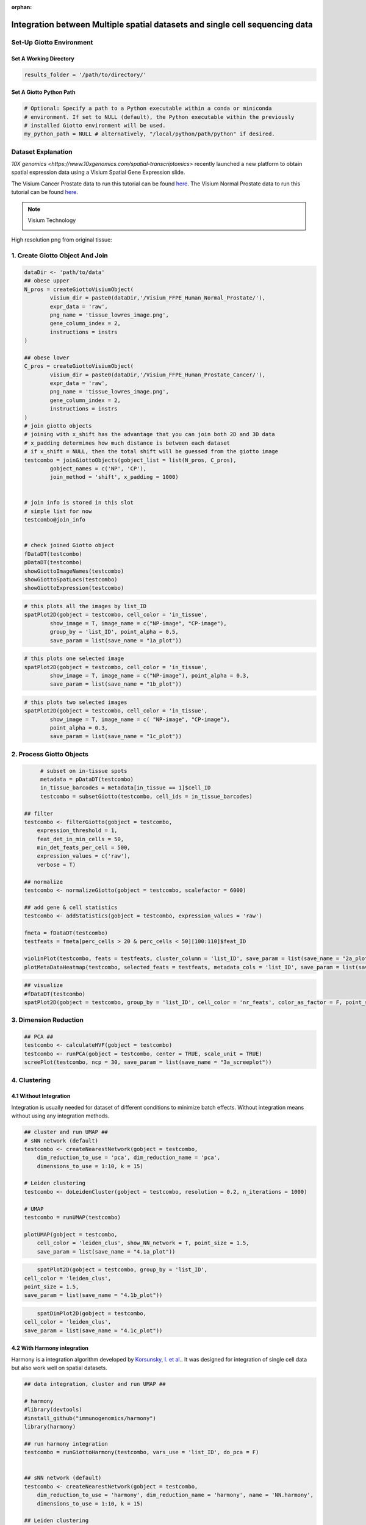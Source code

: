 :orphan:
###################################################################################
Integration between Multiple spatial datasets and single cell sequencing data
###################################################################################

***************************
Set-Up Giotto Environment
***************************
.. container:: cell

   .. code:: r
      # Ensure Giotto Suite is installed.
      if(!"Giotto" %in% installed.packages()) {
        devtools::install_github("drieslab/Giotto@Suite")
      }

      # Ensure GiottoData, a small, helper module for tutorials, is installed.
      if(!"GiottoData" %in% installed.packages()) {
        devtools::install_github("drieslab/GiottoData")
      }

      # Ensure the Python environment for Giotto has been installed.
      genv_exists = checkGiottoEnvironment()
      if(!genv_exists){
        # The following command need only be run once to install the Giotto environment.
        installGiottoEnvironment()
      }
	  
	  library(Giotto)
	  library(GiottoData)

Set A Working Directory 
========================
.. code-block::

	results_folder = '/path/to/directory/'

Set A Giotto Python Path
==========================

.. code-block::

    # Optional: Specify a path to a Python executable within a conda or miniconda 
    # environment. If set to NULL (default), the Python executable within the previously
    # installed Giotto environment will be used.
    my_python_path = NULL # alternatively, "/local/python/path/python" if desired.
	

*********************
Dataset Explanation 
*********************

`10X genomics <https://www.10xgenomics.com/spatial-transcriptomics>` recently launched a new platform to obtain spatial expression data using a Visium Spatial Gene Expression slide.

The Visium Cancer Prostate data to run this tutorial can be found `here <https://www.10xgenomics.com/welcome?closeUrl=%2Fresources%2Fdatasets&lastTouchOfferName=Human%20Prostate%20Cancer%2C%20Adenocarcinoma%20with%20Invasive%20Carcinoma%20%28FFPE%29&lastTouchOfferType=Dataset&redirectUrl=%2Fresources%2Fdatasets%2Fhuman-prostate-cancer-adenocarcinoma-with-invasive-carcinoma-ffpe-1-standard-1-3-0>`__. The Visium Normal Prostate data to run this tutorial can be found `here <https://www.10xgenomics.com/welcome?closeUrl=%2Fresources%2Fdatasets&lastTouchOfferName=Normal%20Human%20Prostate%20%28FFPE%29&lastTouchOfferType=Dataset&redirectUrl=%2Fresources%2Fdatasets%2Fnormal-human-prostate-ffpe-1-standard-1-3-0>`__.

.. note:: Visium Technology 
	:class: dropdown 
	
	.. image:: /images/other/general_figs/visium_technology.png
		:width: 500	
		:alt: Visium Technology


High resolution png from original tissue:

.. card-carousel:: 2

	.. card:: 

		.. image:: /images/other/visium_prostate_integration/Visium_FFPE_Human_Normal_Prostate_image.png

	.. card:: 

		.. image:: /images/other/visium_prostate_integration/Visium_FFPE_Human_Prostate_Cancer_image.png 


*************************************************
1. Create Giotto Object And Join
*************************************************

.. code-block:: r

	dataDir <- 'path/to/data'
	## obese upper
	N_pros = createGiottoVisiumObject(
		visium_dir = paste0(dataDir,'/Visium_FFPE_Human_Normal_Prostate/'),
		expr_data = 'raw',
		png_name = 'tissue_lowres_image.png',
		gene_column_index = 2,
		instructions = instrs
	)

	## obese lower
	C_pros = createGiottoVisiumObject(
		visium_dir = paste0(dataDir,'/Visium_FFPE_Human_Prostate_Cancer/'),
		expr_data = 'raw',
		png_name = 'tissue_lowres_image.png',
		gene_column_index = 2,
		instructions = instrs
	)
	# join giotto objects
	# joining with x_shift has the advantage that you can join both 2D and 3D data
	# x_padding determines how much distance is between each dataset
	# if x_shift = NULL, then the total shift will be guessed from the giotto image
	testcombo = joinGiottoObjects(gobject_list = list(N_pros, C_pros),
		gobject_names = c('NP', 'CP'),
		join_method = 'shift', x_padding = 1000)


	# join info is stored in this slot
	# simple list for now
	testcombo@join_info


	# check joined Giotto object
	fDataDT(testcombo)
	pDataDT(testcombo)
	showGiottoImageNames(testcombo)
	showGiottoSpatLocs(testcombo)
	showGiottoExpression(testcombo)


.. code-block:: R

	# this plots all the images by list_ID
	spatPlot2D(gobject = testcombo, cell_color = 'in_tissue',
		show_image = T, image_name = c("NP-image", "CP-image"),
		group_by = 'list_ID', point_alpha = 0.5,
		save_param = list(save_name = "1a_plot"))

.. image:: /images/other/visium_prostate_integration/1a_plot.png

.. code-block:: 

	# this plots one selected image
	spatPlot2D(gobject = testcombo, cell_color = 'in_tissue',
		show_image = T, image_name = c("NP-image"), point_alpha = 0.3,
		save_param = list(save_name = "1b_plot"))


.. image:: /images/other/visium_prostate_integration/1b_plot.png

.. code-block:: 

	# this plots two selected images
	spatPlot2D(gobject = testcombo, cell_color = 'in_tissue',
		show_image = T, image_name = c( "NP-image", "CP-image"),
		point_alpha = 0.3,
		save_param = list(save_name = "1c_plot"))

.. image:: /images/other/visium_prostate_integration/1c_plot.png

****************************************************
2. Process Giotto Objects
****************************************************

.. code-block:: 

	# subset on in-tissue spots
	metadata = pDataDT(testcombo)
	in_tissue_barcodes = metadata[in_tissue == 1]$cell_ID
	testcombo = subsetGiotto(testcombo, cell_ids = in_tissue_barcodes)

   ## filter
   testcombo <- filterGiotto(gobject = testcombo,
       expression_threshold = 1,
       feat_det_in_min_cells = 50,
       min_det_feats_per_cell = 500,
       expression_values = c('raw'),
       verbose = T)

   ## normalize
   testcombo <- normalizeGiotto(gobject = testcombo, scalefactor = 6000)

   ## add gene & cell statistics
   testcombo <- addStatistics(gobject = testcombo, expression_values = 'raw')

   fmeta = fDataDT(testcombo)
   testfeats = fmeta[perc_cells > 20 & perc_cells < 50][100:110]$feat_ID

   violinPlot(testcombo, feats = testfeats, cluster_column = 'list_ID', save_param = list(save_name = "2a_plot"))
   plotMetaDataHeatmap(testcombo, selected_feats = testfeats, metadata_cols = 'list_ID', save_param = list(save_name = "2b_plot"))

.. card-carousel:: 2
	
	.. card::
		
		.. image:: /images/other/visium_prostate_integration/2a_plot.png

	.. card:: 	

		.. image:: /images/other/visium_prostate_integration/2b_plot.png	
	
.. code-block:: 

	## visualize
	#fDataDT(testcombo)
	spatPlot2D(gobject = testcombo, group_by = 'list_ID', cell_color = 'nr_feats', color_as_factor = F, point_size = 0.75, save_param = list(save_name = "2c_plot"))

.. image:: /images/other/visium_prostate_integration/2c_plot.png


****************************************************
3. Dimension Reduction
****************************************************

.. code-block:: 

   ## PCA ##
   testcombo <- calculateHVF(gobject = testcombo)
   testcombo <- runPCA(gobject = testcombo, center = TRUE, scale_unit = TRUE)
   screePlot(testcombo, ncp = 30, save_param = list(save_name = "3a_screeplot"))

.. image:: /images/other/visium_prostate_integration/3a_screeplot.png

****************************************************
4. Clustering
****************************************************

4.1 Without Integration 
==========================
Integration is usually needed for dataset of different conditions to minimize batch effects. Without integration means without using any integration methods.

.. code-block:: 

   ## cluster and run UMAP ##
   # sNN network (default)
   testcombo <- createNearestNetwork(gobject = testcombo,
       dim_reduction_to_use = 'pca', dim_reduction_name = 'pca',
       dimensions_to_use = 1:10, k = 15)

   # Leiden clustering
   testcombo <- doLeidenCluster(gobject = testcombo, resolution = 0.2, n_iterations = 1000)

   # UMAP
   testcombo = runUMAP(testcombo)

   plotUMAP(gobject = testcombo,
       cell_color = 'leiden_clus', show_NN_network = T, point_size = 1.5,
       save_param = list(save_name = "4.1a_plot"))

.. image:: /images/other/visium_prostate_integration/4.1a_plot.png

.. code-block:: 

	spatPlot2D(gobject = testcombo, group_by = 'list_ID',
    cell_color = 'leiden_clus',
    point_size = 1.5,
    save_param = list(save_name = "4.1b_plot"))

.. image:: /images/other/visium_prostate_integration/4.1b_plot.png

.. code-block:: 

	spatDimPlot2D(gobject = testcombo,
    cell_color = 'leiden_clus',
    save_param = list(save_name = "4.1c_plot"))

.. image:: /images/other/visium_prostate_integration/4.1c_plot.png 

4.2 With Harmony integration
==================================
Harmony is a integration algorithm developed by `Korsunsky, I. et al. <https://www.nature.com/articles/s41592-019-0619-0>`__. It was designed for integration of single cell data but also work well on spatial datasets.

.. code-block:: 

      ## data integration, cluster and run UMAP ##

      # harmony
      #library(devtools)
      #install_github("immunogenomics/harmony")
      library(harmony)

      ## run harmony integration
      testcombo = runGiottoHarmony(testcombo, vars_use = 'list_ID', do_pca = F)


      ## sNN network (default)
      testcombo <- createNearestNetwork(gobject = testcombo,
          dim_reduction_to_use = 'harmony', dim_reduction_name = 'harmony', name = 'NN.harmony',
          dimensions_to_use = 1:10, k = 15)

      ## Leiden clustering
      testcombo <- doLeidenCluster(gobject = testcombo,
          network_name = 'NN.harmony', resolution = 0.2, n_iterations = 1000, name = 'leiden_harmony')

      # UMAP dimension reduction
      testcombo = runUMAP(testcombo, dim_reduction_name = 'harmony', dim_reduction_to_use = 'harmony', name = 'umap_harmony')


      plotUMAP(gobject = testcombo,
          dim_reduction_name = 'umap_harmony',
          cell_color = 'leiden_harmony', 
          show_NN_network = F, 
          point_size = 1.5,
          save_param = list(save_name = "4.2a_plot"))
      # If you want to show NN network information, you will need to specify these arguments in the plotUMAP function
      # show_NN_network = T, nn_network_to_use = 'sNN' , network_name = 'NN.harmony'

.. image:: /images/other/visium_prostate_integration/4.2a_plot.png 

.. code-block:: 

	spatPlot2D(gobject = testcombo, group_by = 'list_ID',
    cell_color = 'leiden_harmony',
    point_size = 1.5,
    save_param = list(save_name = "4.2b_plot"))

.. image:: /images/other/visium_prostate_integration/4.2b_plot.png  


.. code-block:: 

	spatDimPlot2D(gobject = testcombo,
    dim_reduction_to_use = 'umap', dim_reduction_name = 'umap_harmony',
    cell_color = 'leiden_harmony',
    save_param = list(save_name = "4.2c_plot"))

.. image:: /images/other/visium_prostate_integration/4.2c_plot.png  


.. code-block:: 

	# compare to previous results
	spatPlot2D(gobject = testcombo,
		cell_color = 'leiden_clus', 
		save_param = list(save_name = "4_w_o_integration_plot"))
	spatPlot2D(gobject = testcombo,
		cell_color = 'leiden_harmony',
		save_param = list(save_name = "4_w_integration_plot"))

.. image:: /images/other/visium_prostate_integration/4_w_o_integration_plot.png 


****************************************************
5. Cell-Type Annotation 
**************************************************** 

Visium spatial transcriptomics does not provide single-cell resolution, making cell type annotation a harder problem. Giotto provides several ways to calculate enrichment of specific cell-type signature gene list:
   - PAGE
   - hypergeometric test
   - Rank
   - `DWLS Deconvolution <https://genomebiology.biomedcentral.com/articles/10.1186/s13059-021-02362-7>`__

This is also the easiest way to integrate Visium datasets with single cell data. Example shown here is from `Ma et al. <https://pubmed.ncbi.nlm.nih.gov/33032611/>`__ from two prostate cancer patients. The raw dataset can be found `here <https://www.ncbi.nlm.nih.gov/geo/query/acc.cgi?acc=GSE157703>`__ Giotto_SC is processed variable in the :doc:`single cell RNAseq tutorial <singlecell_prostate_standard>`. You can also get access to the processed files of this dataset using :doc:`getSpatialDataset </subsections/md_rst/getSpatialDataset>`

.. code-block:: 

	# download data to results directory ####
	# if wget is installed, set method = 'wget'
	# if you run into authentication issues with wget, then add " extra = '--no-check-certificate' "
	getSpatialDataset(dataset = 'Human_PCa_scRNAseq', directory = results_folder)

	sc_expression = paste0(results_folder, "/prostate_sc_expression_matrix.csv.gz")
	sc_metadata = paste(results_folder,"/prostate_sc_metadata.csv")

	giotto_SC <- createGiottoObject(
	expression = sc_expression,
	instructions = instrs
	)

	giotto_SC <- addCellMetadata(giotto_SC, 
								new_metadata = data.table::fread(sc_metadata))

	giotto_SC<- normalizeGiotto(giotto_SC)

5.1 PAGE Enrichment 
=====================

.. code-block:: 

	# Create PAGE matrix
	# PAGE matrix should be a binary matrix with each row represent a gene marker and each column represent a cell type
	# markers_scran is generated from single cell analysis ()
	markers_scran = findMarkers_one_vs_all(gobject=giotto_SC, method="scran",
										expression_values="normalized", cluster_column='prostate_labels', min_feats=3)
	top_markers <- markers_scran[, head(.SD, 10), by="cluster"]
	celltypes<-levels(factor(markers_scran$cluster))
	sign_list<-list()
	for (i in 1:length(celltypes)){
	sign_list[[i]]<-top_markers[which(top_markers$cluster == celltypes[i]),]$feats
	}

	PAGE_matrix = makeSignMatrixPAGE(sign_names = celltypes,
									sign_list = sign_list)

.. code-block:: 

	testcombo = runPAGEEnrich(gobject = testcombo,
                          sign_matrix = PAGE_matrix,
                          min_overlap_genes = 2)

	cell_types_subset = colnames(PAGE_matrix)

	# Plot PAGE enrichment result
	spatCellPlot(gobject = testcombo,
				spat_enr_names = 'PAGE',
				cell_annotation_values = cell_types_subset[1:4],
				cow_n_col = 2,coord_fix_ratio = NULL, point_size = 1.25,
				save_param = list(save_name = "5a_PAGE_plot"))

.. image:: /images/other/visium_prostate_integration/5a_PAGE_plot.png 

5.2 Hypergeometric test
============================

.. code-block:: 

	testcombo = runHyperGeometricEnrich(gobject = testcombo,
                                    expression_values = "normalized",
                                    sign_matrix = PAGE_matrix)
	cell_types_subset = colnames(PAGE_matrix)
	spatCellPlot(gobject = testcombo, 
				spat_enr_names = 'hypergeometric',
				cell_annotation_values = cell_types_subset[1:4],
				cow_n_col = 2,coord_fix_ratio = NULL, point_size = 1.75,
				save_param = list(save_name = "5b_HyperGeometric_plot"))


.. image:: /images/other/visium_prostate_integration/5b_HyperGeometric_plot.png 

5.3 Rank Enrichment
=======================

.. code-block:: 

	# Create rank matrix, not that rank matrix is different from PAGE
	# A count matrix and a vector for all cell labels will be needed
	rank_matrix = makeSignMatrixRank(sc_matrix = get_expression_values(giotto_SC,values = "normalized"),
									sc_cluster_ids = pDataDT(giotto_SC)$prostate_label)
	colnames(rank_matrix)<-levels(factor(pDataDT(giotto_SC)$prostate_label))
	testcombo = runRankEnrich(gobject = testcombo, sign_matrix = rank_matrix,expression_values = "normalized")

	# Plot Rank enrichment result
	spatCellPlot2D(gobject = testcombo,
				spat_enr_names = 'rank',
				cell_annotation_values = cell_types_subset[1:4],
				cow_n_col = 2,coord_fix_ratio = NULL, point_size = 1,
				save_param = list(save_name = "5c_Rank_plot"))

.. image:: /images/other/visium_prostate_integration/5c_Rank_plot.png 


5.4 DWLS Deconvolution
============================

.. code-block:: 
	
	# Create DWLS matrix, not that DWLS matrix is different from PAGE and rank
	# A count matrix a vector for a list of gene signatures and a vector for all cell labels will be needed
	DWLS_matrix<-makeSignMatrixDWLSfromMatrix(matrix = as.matrix(get_expression_values(giotto_SC,values = "normalized")),
											cell_type = pDataDT(giotto_SC)$prostate_label,
											sign_gene = top_markers$feats)
	testcombo = runDWLSDeconv(gobject = testcombo, sign_matrix = DWLS_matrix)


	# Plot DWLS deconvolution result
	spatCellPlot2D(gobject = testcombo,
				spat_enr_names = 'DWLS',
				cell_annotation_values = levels(factor(pDataDT(giotto_SC)$prostate_label))[1:4],
				cow_n_col = 2,coord_fix_ratio = NULL, point_size = 1,
				save_param = list(save_name = "5d_DWLS_plot"))

.. image:: /images/other/visium_prostate_integration/5d_DWLS_plot.png 
